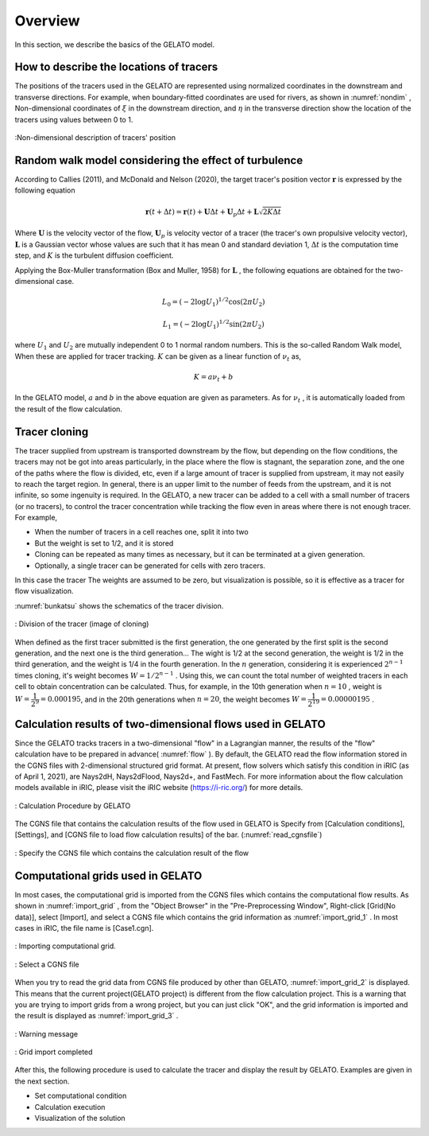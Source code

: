 .. _Overview:

Overview
====================

In this section, we describe the basics of the GELATO model.

.. _01_lavel_kijutsu:

How to describe the locations of tracers
---------------------------------------------

The positions of the tracers used in the GELATO are represented using normalized
coordinates in the downstream and transverse directions.
For example, when boundary-fitted coordinates are used for rivers,
as shown in :numref:`nondim` , Non-dimensional coordinates of :math:`\xi` in the 
downstream direction, and :math:`\eta` in the transverse direction show the
location of the tracers using values between 0 to 1.

.. _nondim:

.. figure:: images/02/xi_eta.png
   :align: center
   :width: 400pt

   :Non-dimensional description of tracers' position

Random walk model considering the effect of turbulence
----------------------------------------------------------

According to Callies (2011), and McDonald and Nelson (2020), 
the target tracer's position vector :math:`\boldsymbol{r}` is expressed by the 
following equation

 .. math:: 

    \boldsymbol{r}(t+\Delta t) = \boldsymbol{r}(t)+ \boldsymbol{U} \Delta t + 
    \boldsymbol{U}_p \Delta t + \boldsymbol{L}\sqrt{2K\Delta t}



Where :math:`\boldsymbol{U}` is the velocity vector of the flow,
:math:`\boldsymbol{U}_p` is velocity vector of a tracer (the tracer's own propulsive velocity vector), 
:math:`\boldsymbol{L}` is a Gaussian vector whose values are such that it has mean 0 and standard deviation 1,
:math:`\Delta t` is the computation time step, and  :math:`K` is the turbulent diffusion coefficient.

Applying the Box-Muller transformation (Box and Muller, 1958) for :math:`\boldsymbol{L}` 
, the following equations are obtained for the two-dimensional case.

.. math:: 

    L_0 = (-2 \log U_1)^{1/2} \cos (2\pi U_2)

.. math:: 

    L_1 = (-2 \log U_1)^{1/2} \sin (2\pi U_2)


where :math:`U_1` and :math:`U_2` are mutually independent 0 to 1 normal random numbers.
This is the so-called Random Walk model, When these are applied for tracer tracking.
:math:`K` can be given as a linear function of :math:`\nu_t` as, 

.. math:: 

   K= a \nu_t + b

In the GELATO model, :math:`a` and :math:`b` in the above equation are given as parameters. 
As for  :math:`\nu_t` , it is automatically loaded from the result of the flow calculation.

.. _cloning00: 

Tracer cloning
---------------------------------

The tracer supplied from upstream is transported downstream by the flow, 
but depending on the flow conditions, the tracers may not be got into areas
particularly, in the place where the flow is stagnant, the separation zone, 
and the one of the paths where the flow is divided, etc, even if a large 
amount of tracer is supplied from upstream, it may not easily to reach 
the target region. 
In general, there is an upper limit to the number of feeds from the upstream, 
and it is not infinite, so some ingenuity is required.
In the GELATO, a new tracer can be added to a cell with a small number of tracers 
(or no tracers), to control the tracer concentration while tracking the flow 
even in areas where there is not enough tracer.  For example,

- When the number of tracers in a cell reaches one, split it into two
- But the weight is set to 1/2, and it is stored
- Cloning can be repeated as many times as necessary, but it can be terminated at a given generation.
- Optionally, a single tracer can be generated for cells with zero tracers. 

In this case the tracer The weights are assumed to be zero, but visualization is possible, 
so it is effective as a tracer for flow visualization.

:numref:`bunkatsu` shows the schematics of the tracer division.

.. _bunkatsu:

.. figure:: images/02/bunkatsu.gif
   :align: center
   :width: 400pt

   : Division of the tracer (image of cloning)

When defined as the first tracer submitted is the first generation, the one generated  
by the first split is the second generation, and the next one is the third generation...
The wight is 1/2 at the second generation, the weight is 1/2 in the third generation, 
and the weight is 1/4 in the fourth generation.  In the :math:`n` generation, considering 
it is experienced :math:`2^{n-1}` times cloning, it's weight becomes  :math:`W={1}/{2^{n-1}` .
Using this, we can count the total number of weighted tracers in each cell to 
obtain concentration can be calculated. 
Thus, for example, in the 10th generation when :math:`n=10` , weight is :math:`W=\cfrac{1}{2^9}=0.000195`,
and in the 20th generations when :math:`n=20`, the weight becomes :math:`W=\cfrac{1}{2^{19}}=0.00000195` .

Calculation results of two-dimensional flows used in GELATO
--------------------------------------------------------------

Since the GELATO tracks tracers in a two-dimensional "flow" in a Lagrangian manner, 
the results of the "flow" calculation have to be prepared in advance( :numref:`flow` ).
By default, the GELATO read the flow information stored in the CGNS files with 
2-dimensional structured grid format.  At present, flow solvers which satisfy this condition in iRIC
(as of April 1, 2021), are Nays2dH, Nays2dFlood, Nays2d+, and FastMech.
For more information about the flow calculation models available in iRIC, 
please visit the iRIC website (https://i-ric.org/) for more details.

.. _flow:

.. figure:: images/02/flow.png
   :align: center
   :width: 400pt

   : Calculation Procedure by GELATO

The CGNS file that contains the calculation results of 
the flow used in GELATO is Specify from [Calculation conditions], [Settings], 
and [CGNS file to load flow calculation results] of the bar.
(:numref:`read_cgnsfile`)

.. _read_cgnsfile:

.. figure:: images/02/cgns_file.png
   :align: center
   :width: 450pt

   : Specify the CGNS file which contains the calculation result of the flow

Computational grids used in GELATO 
----------------------------------

In most cases, the computational grid is imported from the CGNS files which contains the computational flow results.
As shown in  :numref:`import_grid` , from the "Object Browser" in the "Pre-Preprocessing Window", Right-click [Grid(No data)], select [Import], and select a CGNS file which contains the grid information as :numref:`import_grid_1` .
In most cases in iRIC, the file name is [Case1.cgn].

.. _import_grid:

.. figure:: images/02/import_grid.png
   :align: center
   :width: 100%

   : Importing computational grid.


.. _import_grid_1:

.. figure:: images/02/import_grid_1.png
   :align: center
   :width: 600pt

   : Select a CGNS file 

When you try to read the grid data from CGNS file produced by other than GELATO,
:numref:`import_grid_2` is displayed.
This means that the current project(GELATO project) is different from the flow calculation project.
This is a warning that you are trying to import grids from a wrong project, 
but you can just click "OK", and the grid information is imported and the result is displayed 
as :numref:`import_grid_3` .    


.. _import_grid_2:

.. figure:: images/02/import_grid_2.png
   :align: center
   :width: 400pt

   : Warning message

.. _import_grid_3:

.. figure:: images/02/import_grid_3.png
   :align: center
   :width: 100%

   : Grid import completed

After this, the following procedure is used to calculate the tracer and display the result by GELATO. 
Examples are given in the next section.

- Set computational condition

- Calculation execution

- Visualization of the solution
 